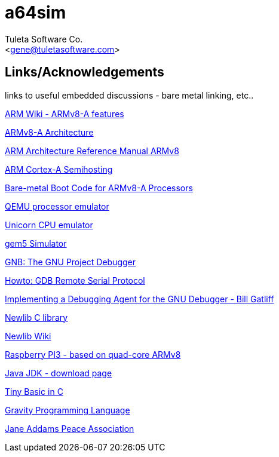a64sim
======
:Author:    Tuleta Software Co.
:Email:     <gene@tuletasoftware.com>
:Date:      9/30/2019
:Revision:  alpha

Links/Acknowledgements
----------------------

links to useful embedded discussions - bare metal linking, etc..


https://en.wikipedia.org/wiki/ARM_architecture#AArch64_features[ARM Wiki - ARMv8-A features]

https://www.arm.com/products/processors/armv8-architecture.php[ARMv8-A Architecture]

https://developer.arm.com/docs/ddi0487/latest/arm-architecture-reference-manual-armv8-for-armv8-a-architecture-profile[ARM Architecture Reference Manual ARMv8]

http://infocenter.arm.com/help/index.jsp?topic=/com.arm.doc.den0024a/CIHHGDBH.html[ARM Cortex-A Semihosting]

http://infocenter.arm.com/help/index.jsp?topic=/com.arm.doc.dai0527a/index.html[Bare-metal Boot Code for ARMv8-A Processors]

http://www.qemu.org/[QEMU processor emulator]

http://www.unicorn-engine.org/[Unicorn CPU emulator]

http://gem5.org/Main_Page[gem5 Simulator]

https://www.gnu.org/software/gdb/[GNB: The GNU Project Debugger]

http://www.embecosm.com/appnotes/ean4/embecosm-howto-rsp-server-ean4-issue-2.html[Howto: GDB Remote Serial Protocol]

http://neptune.billgatliff.com/debugger.html[Implementing a Debugging Agent for the GNU Debugger - Bill Gatliff]

https://sourceware.org/newlib/[Newlib C library]

https://en.wikipedia.org/wiki/Newlib[Newlib Wiki]

https://www.raspberrypi.org/products/raspberry-pi-3-model-b/[Raspberry PI3 - based on quad-core ARMv8]

http://www.oracle.com/technetwork/java/javase/downloads/jdk8-downloads-2133151.html[Java JDK - download page]

http://dunkels.com/adam/ubasic/[Tiny Basic in C]

https://github.com/marcobambini/gravity[Gravity Programming Language]

http://janeaddamspeace.org/[Jane Addams Peace Association]

